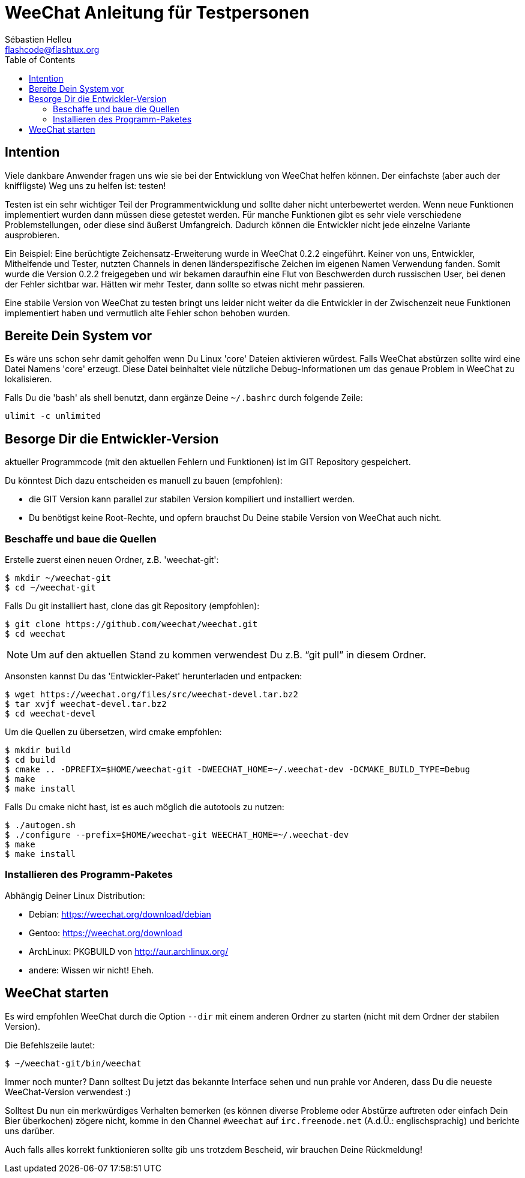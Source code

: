 = WeeChat Anleitung für Testpersonen
:author: Sébastien Helleu
:email: flashcode@flashtux.org
:lang: de
:toc:


[[purpose]]
== Intention

Viele dankbare Anwender fragen uns wie sie bei der Entwicklung von WeeChat
helfen können. Der einfachste (aber auch der kniffligste) Weg uns zu helfen ist:
testen!

Testen ist ein sehr wichtiger Teil der Programmentwicklung und sollte daher
nicht unterbewertet werden. Wenn neue Funktionen implementiert wurden dann
müssen diese getestet werden. Für manche Funktionen gibt es sehr viele
verschiedene Problemstellungen, oder diese sind äußerst Umfangreich. Dadurch
können die Entwickler nicht jede einzelne Variante ausprobieren.

Ein Beispiel: Eine berüchtigte Zeichensatz-Erweiterung wurde in WeeChat 0.2.2
eingeführt. Keiner von uns, Entwickler, Mithelfende und Tester, nutzten Channels
in denen länderspezifische Zeichen im eigenen Namen Verwendung fanden. Somit wurde
die Version 0.2.2 freigegeben und wir bekamen daraufhin eine Flut von Beschwerden
durch russischen User, bei denen der Fehler sichtbar war. Hätten wir mehr Tester,
dann  sollte so etwas nicht mehr passieren.

Eine stabile Version von WeeChat zu testen bringt uns leider nicht weiter da die
Entwickler in der Zwischenzeit neue Funktionen implementiert haben und vermutlich
alte Fehler schon behoben wurden.


[[prepare_system]]
== Bereite Dein System vor

Es wäre uns schon sehr damit geholfen wenn Du Linux 'core' Dateien aktivieren würdest.
Falls WeeChat abstürzen sollte wird eine Datei Namens 'core' erzeugt. Diese Datei
beinhaltet viele nützliche Debug-Informationen um das genaue Problem in WeeChat
zu lokalisieren.

Falls Du die 'bash' als shell benutzt, dann ergänze Deine `~/.bashrc` durch folgende
Zeile:

----
ulimit -c unlimited
----


[[download]]
== Besorge Dir die Entwickler-Version

aktueller Programmcode (mit den aktuellen Fehlern und Funktionen) ist im GIT Repository
gespeichert.

Du könntest Dich dazu entscheiden es manuell zu bauen (empfohlen):

* die GIT Version kann parallel zur stabilen Version kompiliert und installiert
  werden.
* Du benötigst keine Root-Rechte, und opfern brauchst Du Deine stabile Version
  von WeeChat auch nicht.

[[get_sources]]
=== Beschaffe und baue die Quellen

Erstelle zuerst einen neuen Ordner, z.B. 'weechat-git':

----
$ mkdir ~/weechat-git
$ cd ~/weechat-git
----

Falls Du git installiert hast, clone das git Repository (empfohlen):

----
$ git clone https://github.com/weechat/weechat.git
$ cd weechat
----

NOTE: Um auf den aktuellen Stand zu kommen verwendest Du z.B. "`git pull`" in
diesem Ordner.

Ansonsten kannst Du das 'Entwickler-Paket' herunterladen und entpacken:

----
$ wget https://weechat.org/files/src/weechat-devel.tar.bz2
$ tar xvjf weechat-devel.tar.bz2
$ cd weechat-devel
----

Um die Quellen zu übersetzen, wird cmake empfohlen:

----
$ mkdir build
$ cd build
$ cmake .. -DPREFIX=$HOME/weechat-git -DWEECHAT_HOME=~/.weechat-dev -DCMAKE_BUILD_TYPE=Debug
$ make
$ make install
----

Falls Du cmake nicht hast, ist es auch möglich die autotools zu nutzen:

----
$ ./autogen.sh
$ ./configure --prefix=$HOME/weechat-git WEECHAT_HOME=~/.weechat-dev
$ make
$ make install
----

[[install_binary_package]]
=== Installieren des Programm-Paketes

Abhängig Deiner Linux Distribution:

* Debian: https://weechat.org/download/debian
* Gentoo: https://weechat.org/download
* ArchLinux: PKGBUILD von http://aur.archlinux.org/
* andere: Wissen wir nicht! Eheh.


[[run]]
== WeeChat starten

Es wird empfohlen WeeChat durch die Option `--dir` mit einem anderen Ordner zu
starten (nicht mit dem Ordner der stabilen Version).

Die Befehlszeile lautet:

----
$ ~/weechat-git/bin/weechat
----

Immer noch munter? Dann solltest Du jetzt das bekannte Interface sehen und nun
prahle vor Anderen, dass Du die neueste WeeChat-Version verwendest :)

Solltest Du nun ein merkwürdiges Verhalten bemerken (es können diverse Probleme
oder Abstürze auftreten oder einfach Dein Bier überkochen) zögere nicht, komme
in den Channel `#weechat` auf `irc.freenode.net` (A.d.Ü.: englischsprachig) und
berichte uns darüber.

Auch falls alles korrekt funktionieren sollte gib uns trotzdem Bescheid, wir
brauchen Deine Rückmeldung!
